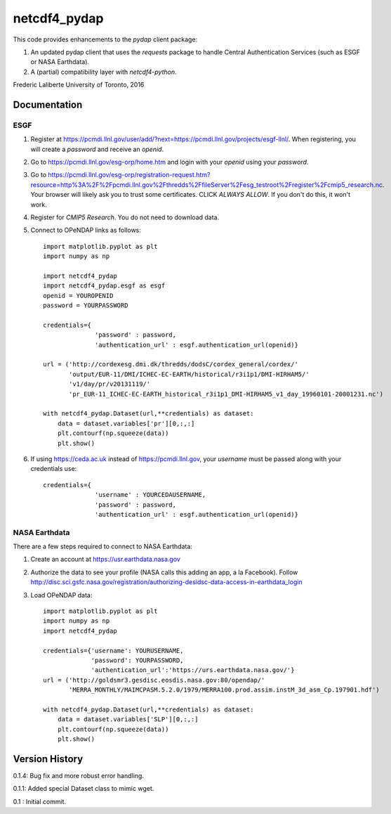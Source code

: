 netcdf4_pydap
=============
|Build Status|

.. |Build Status| image:: https://travis-ci.org/laliberte/netcdf4_pydap.svg
   :target: https://travis-ci.org/laliberte/netcdf4_pydap

This code provides enhancements to the `pydap` client package:

#. An updated pydap client that uses the `requests` package to handle Central Authentication Services (such as ESGF or NASA Earthdata).
#. A (partial) compatibility layer with `netcdf4-python`.

Frederic Laliberte
University of Toronto, 2016

Documentation
-------------

ESGF
^^^^

#. Register at https://pcmdi.llnl.gov/user/add/?next=https://pcmdi.llnl.gov/projects/esgf-llnl/.
   When registering, you will create a `password` and receive an `openid`.

#. Go to https://pcmdi.llnl.gov/esg-orp/home.htm and login with your `openid` using your `password`.

#. Go to https://pcmdi.llnl.gov/esg-orp/registration-request.htm?resource=http%3A%2F%2Fpcmdi.llnl.gov%2Fthredds%2FfileServer%2Fesg_testroot%2Fregister%2Fcmip5_research.nc.
   Your browser will likely ask you to trust some certificates. CLICK `ALWAYS ALLOW`. If you don't do this, it won't work.

#. Register for `CMIP5 Research`. You do not need to download data.

#. Connect to OPeNDAP links as follows::

    import matplotlib.pyplot as plt
    import numpy as np

    import netcdf4_pydap 
    import netcdf4_pydap.esgf as esgf
    openid = YOUROPENID
    password = YOURPASSWORD

    credentials={
                  'password' : password,
                  'authentication_url' : esgf.authentication_url(openid)}

    url = ('http://cordexesg.dmi.dk/thredds/dodsC/cordex_general/cordex/' 
           'output/EUR-11/DMI/ICHEC-EC-EARTH/historical/r3i1p1/DMI-HIRHAM5/'
           'v1/day/pr/v20131119/'
           'pr_EUR-11_ICHEC-EC-EARTH_historical_r3i1p1_DMI-HIRHAM5_v1_day_19960101-20001231.nc')

    with netcdf4_pydap.Dataset(url,**credentials) as dataset:
        data = dataset.variables['pr'][0,:,:]
        plt.contourf(np.squeeze(data))
        plt.show()

#. If using https://ceda.ac.uk instead of https://pcmdi.llnl.gov, your `username` must be passed along with your credentials use::

    credentials={
                  'username' : YOURCEDAUSERNAME,
                  'password' : password,
                  'authentication_url' : esgf.authentication_url(openid)}


NASA Earthdata
^^^^^^^^^^^^^^
There are a few steps required to connect to NASA Earthdata:

#. Create an account at https://usr.earthdata.nasa.gov
#. Authorize the data to see your profile (NASA calls this adding an app, a la Facebook).
   Follow http://disc.sci.gsfc.nasa.gov/registration/authorizing-desidsc-data-access-in-earthdata_login
#. Load OPeNDAP data::

    import matplotlib.pyplot as plt
    import numpy as np
    import netcdf4_pydap

    credentials={'username': YOURUSERNAME,
                 'password': YOURPASSWORD,
                 'authentication_url':'https://urs.earthdata.nasa.gov/'}
    url = ('http://goldsmr3.gesdisc.eosdis.nasa.gov:80/opendap/'
           'MERRA_MONTHLY/MAIMCPASM.5.2.0/1979/MERRA100.prod.assim.instM_3d_asm_Cp.197901.hdf')

    with netcdf4_pydap.Dataset(url,**credentials) as dataset:
        data = dataset.variables['SLP'][0,:,:]
        plt.contourf(np.squeeze(data))
        plt.show()


Version History
---------------

0.1.4:  Bug fix and more robust error handling.

0.1.1:  Added special Dataset class to mimic wget.

0.1 :   Initial commit.
